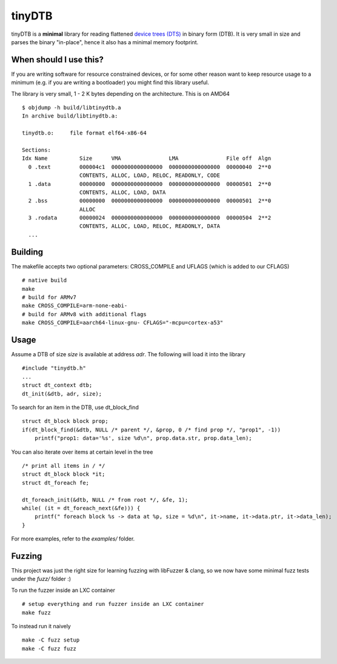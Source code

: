 tinyDTB
=======

tinyDTB is a **minimal** library for reading flattened `device trees (DTS) <https://en.wikipedia.org/wiki/Devicetree>`_ in binary form (DTB). 
It is very small in size and parses the binary "in-place", hence it also has a minimal memory footprint.


When should I use this?
-----------------------

If you are writing software for resource constrained devices, or for some other reason
want to keep resource usage to a minimum (e.g. if you are writing a bootloader) you
might find this library useful.

The library is very small, 1 - 2 K bytes depending on the architecture. This is on AMD64

::

    $ objdump -h build/libtinydtb.a
    In archive build/libtinydtb.a:
    
    tinydtb.o:     file format elf64-x86-64
    
    Sections:
    Idx Name          Size      VMA               LMA               File off  Algn
      0 .text         000004c1  0000000000000000  0000000000000000  00000040  2**0
                      CONTENTS, ALLOC, LOAD, RELOC, READONLY, CODE
      1 .data         00000000  0000000000000000  0000000000000000  00000501  2**0
                      CONTENTS, ALLOC, LOAD, DATA
      2 .bss          00000000  0000000000000000  0000000000000000  00000501  2**0
                      ALLOC
      3 .rodata       00000024  0000000000000000  0000000000000000  00000504  2**2
                      CONTENTS, ALLOC, LOAD, RELOC, READONLY, DATA
      ...

Building
--------
The makefile accepts two optional parameters: CROSS_COMPILE and UFLAGS (which is added to our CFLAGS)

::

   # native build
   make
   # build for ARMv7
   make CROSS_COMPILE=arm-none-eabi-
   # build for ARMv8 with additional flags
   make CROSS_COMPILE=aarch64-linux-gnu- CFLAGS="-mcpu=cortex-a53"


Usage
--------

Assume a DTB of size *size* is available at address *adr*. The following will load it into the library

::

    #include "tinydtb.h"
    ...    
    struct dt_context dtb;
    dt_init(&dtb, adr, size);
    

To search for an item in the DTB, use dt_block_find

::

    struct dt_block block prop;
    if(dt_block_find(&dtb, NULL /* parent */, &prop, 0 /* find prop */, "prop1", -1))
        printf("prop1: data='%s', size %d\n", prop.data.str, prop.data_len);


You can also iterate over items at certain level in the tree

::

    /* print all items in / */
    struct dt_block block *it;
    struct dt_foreach fe;

    dt_foreach_init(&dtb, NULL /* from root */, &fe, 1);
    while( (it = dt_foreach_next(&fe))) {
        printf(" foreach block %s -> data at %p, size = %d\n", it->name, it->data.ptr, it->data_len);
    }


For more examples, refer to the *examples/* folder. 


Fuzzing
-------

This project was just the right size for learning fuzzing with libFuzzer & clang,
so we now have some minimal fuzz tests under the *fuzz/* folder :)

To run the fuzzer inside an LXC container
::

    # setup everything and run fuzzer inside an LXC container
    make fuzz

To instead run it naively
::

   make -C fuzz setup
   make -C fuzz fuzz
